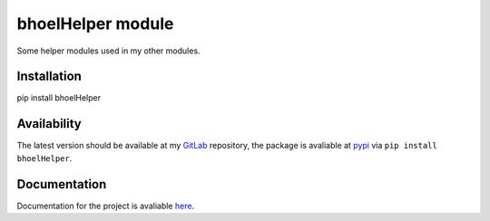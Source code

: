 ====================
 bhoelHelper module
====================

Some helper modules used in my other modules.

Installation
============

pip install bhoelHelper

Availability
============

The latest version should be available at my `GitLab
<https://gitlab.com/berhoel/python/bhoelHelper.git>`_ repository, the
package is avaliable at `pypi
<https://pypi.org/project/bhoelHelper/>`_ via ``pip install
bhoelHelper``.

Documentation
=============

Documentation for the project is avaliable `here <https://python.höllmanns.de/bhoelHelper/>`_.
